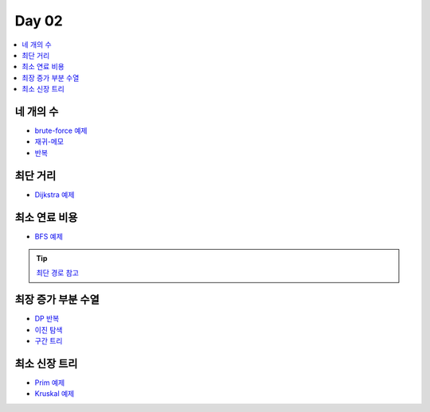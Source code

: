 =============================
Day 02
=============================

.. contents:: 
   :depth: 1
   :local:
   
   
네 개의 수
=========================

- `brute-force 예제 <https://github.com/prolecture/problems/blob/master/JavaSrc/day02/네개의수_brute.java>`_
- `재귀-메모 <https://github.com/prolecture/problems/blob/master/JavaSrc/day02/네개의수_재귀메모.java>`_
- `반복 <https://github.com/prolecture/problems/blob/master/JavaSrc/day02/네개의수_반복.java>`_

최단 거리
=========================

- `Dijkstra 예제 <https://github.com/prolecture/problems/blob/master/JavaSrc/day02/최단거리_Dijkstra.java>`_

최소 연료 비용
=========================

- `BFS 예제 <https://github.com/prolecture/problems/blob/master/JavaSrc/day02/최소연료비용_BFS.java>`_

.. tip::

    `최단 경로 참고 <http://algocoding.net/graph/shortest_path/index.html>`_

최장 증가 부분 수열
=========================

- `DP 반복 <https://github.com/prolecture/problems/blob/master/JavaSrc/day02/LIS_DP.java>`_
- `이진 탐색 <https://github.com/prolecture/problems/blob/master/JavaSrc/day02/LIS_Binary.java>`_
- `구간 트리 <https://github.com/prolecture/problems/blob/master/JavaSrc/day02/LIS_구간트리.java>`_

최소 신장 트리
=========================

- `Prim 예제 <https://github.com/prolecture/problems/blob/master/JavaSrc/day01/최소신장트리_Prim.java>`_
- `Kruskal 예제 <https://github.com/prolecture/problems/blob/master/JavaSrc/day01/최소신장트리_Kruskal.java>`_
        